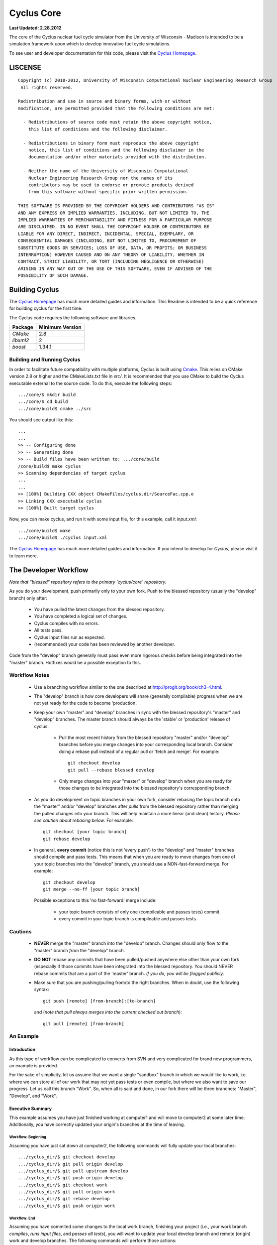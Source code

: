_______________________________________________________________________
Cyclus Core
_______________________________________________________________________

**Last Updated: 2.28.2012**

The core of the Cyclus nuclear fuel cycle simulator from the University of 
Wisconsin - Madison is intended to be a simulation framework upon which to 
develop innovative fuel cycle simulations. 

To see user and developer documentation for this code, please visit the `Cyclus Homepage`_.


-----------------------------------------------------------------------
LISCENSE
-----------------------------------------------------------------------

::

    Copyright (c) 2010-2012, University of Wisconsin Computational Nuclear Engineering Research Group
     All rights reserved.
    
    Redistribution and use in source and binary forms, with or without
    modification, are permitted provided that the following conditions are met:
    
      - Redistributions of source code must retain the above copyright notice,
        this list of conditions and the following disclaimer.
      
      - Redistributions in binary form must reproduce the above copyright
        notice, this list of conditions and the following disclaimer in the
        documentation and/or other materials provided with the distribution.
      
      - Neither the name of the University of Wisconsin Computational
        Nuclear Engineering Research Group nor the names of its
        contributors may be used to endorse or promote products derived
        from this software without specific prior written permission.
    
    THIS SOFTWARE IS PROVIDED BY THE COPYRIGHT HOLDERS AND CONTRIBUTORS "AS IS"
    AND ANY EXPRESS OR IMPLIED WARRANTIES, INCLUDING, BUT NOT LIMITED TO, THE
    IMPLIED WARRANTIES OF MERCHANTABILITY AND FITNESS FOR A PARTICULAR PURPOSE
    ARE DISCLAIMED. IN NO EVENT SHALL THE COPYRIGHT HOLDER OR CONTRIBUTORS BE
    LIABLE FOR ANY DIRECT, INDIRECT, INCIDENTAL, SPECIAL, EXEMPLARY, OR
    CONSEQUENTIAL DAMAGES (INCLUDING, BUT NOT LIMITED TO, PROCUREMENT OF
    SUBSTITUTE GOODS OR SERVICES; LOSS OF USE, DATA, OR PROFITS; OR BUSINESS
    INTERRUPTION) HOWEVER CAUSED AND ON ANY THEORY OF LIABILITY, WHETHER IN
    CONTRACT, STRICT LIABILITY, OR TORT (INCLUDING NEGLIGENCE OR OTHERWISE)
    ARISING IN ANY WAY OUT OF THE USE OF THIS SOFTWARE, EVEN IF ADVISED OF THE
    POSSIBILITY OF SUCH DAMAGE.

------------------------------------------------------------------
Building Cyclus
------------------------------------------------------------------

The `Cyclus Homepage`_ has much more detailed guides and information.
This Readme is intended to be a quick reference for building cyclus for the
first time.

The Cyclus code requires the following software and libraries.

====================   ==================
Package                Minimum Version   
====================   ==================
`CMake`                2.8
`libxml2`              2                 
`boost`                1.34.1            
====================   ==================

~~~~~~~~~~~~~~~~~~~~~~~~~~~
Building and Running Cyclus
~~~~~~~~~~~~~~~~~~~~~~~~~~~

In order to facilitate future compatibility with multiple platforms, Cyclus is
built using  `Cmake <http://www.cmake.org>`_. This relies on CMake version
2.8 or higher and the CMakeLists.txt file in `src/`. It is
recommended that you use CMake to build the Cyclus executable external to the
source code. To do this, execute the following steps::

    .../core/$ mkdir build
    .../core/$ cd build
    .../core/build$ cmake ../src

You should see output like this::

    ...
    ...
    >> -- Configuring done
    >> -- Generating done
    >> -- Build files have been written to: .../core/build
    /core/build$ make cyclus
    >> Scanning dependencies of target cyclus
    ...
    ...
    >> [100%] Building CXX object CMakeFiles/cyclus.dir/SourceFac.cpp.o
    >> Linking CXX executable cyclus
    >> [100%] Built target cyclus

Now, you can make cyclus, and run it with some input file, for this example, call it `input.xml`::

    .../core/build$ make
    .../core/build$ ./cyclus input.xml

The `Cyclus Homepage`_ has much more detailed guides and information.  If
you intend to develop for *Cyclus*, please visit it to learn more.


.. _`Cyclus Homepage`: http://cyclus.github.com


--------------------------------------------------------------------------
The Developer Workflow
--------------------------------------------------------------------------

*Note that "blessed" repository refers to the primary `cyclus/core` repository.*

As you do your development, push primarily only to your own fork. Push to
the blessed repository (usually the "develop" branch) only after:

  * You have pulled the latest changes from the blessed repository.
  * You have completed a logical set of changes.
  * Cyclus compiles with no errors.
  * All tests pass.
  * Cyclus input files run as expected.
  * (recommended) your code has been reviewed by another developer.

Code from the "develop" branch generally must pass even more rigorous checks
before being integrated into the "master" branch. Hotfixes would be a
possible exception to this.

~~~~~~~~~~~~~~~~~~~
Workflow Notes
~~~~~~~~~~~~~~~~~~~

  * Use a branching workflow similar to the one described at
    http://progit.org/book/ch3-4.html.

  * The "develop" branch is how core developers will share (generally compilable) progress
    when we are not yet ready for the code to become 'production'.

  * Keep your own "master" and "develop" branches in sync with the blessed repository's
    "master" and "develop" branches. The master branch should always be the 'stable'
    or 'production' release of cyclus.
    
     - Pull the most recent history from the blessed repository "master"
       and/or "develop" branches before you merge changes into your
       corresponding local branch. Consider doing a rebase pull instead of
       a regular pull or 'fetch and merge'.  For example::

         git checkout develop
         git pull --rebase blessed develop

     - Only merge changes into your "master" or "develop" branch when you
       are ready for those changes to be integrated into the blessed
       repository's corresponding branch. 

  * As you do development on topic branches in your own fork, consider rebasing
    the topic branch onto the "master" and/or "develop"  branches after *pulls* from the blessed
    repository rather than merging the pulled changes into your branch.  This
    will help maintain a more linear (and clean) history.
    *Please see caution about rebasing below*.  For example::

      git checkout [your topic branch]
      git rebase develop

  * In general, **every commit** (notice this is not 'every push') to the
    "develop" and "master" branches should compile and pass tests. This
    means that when you are ready to move changes from one of your topic
    branches into the "develop" branch, you should use a NON-fast-forward
    merge.  For example::
    
      git checkout develop
      git merge --no-ff [your topic branch]
    
    Possible exceptions to this 'no fast-forward' merge
    include:

     - your topic branch consists of only one (compileable and passes
       tests) commit.

     - every commit in your topic branch is compileable and passes tests.


~~~~~~~~~~~~~~~~~~~
Cautions
~~~~~~~~~~~~~~~~~~~

  * **NEVER** merge the "master" branch into the "develop"
    branch. Changes should only flow *to* the "master" branch *from* the
    "develop" branch.

  * **DO NOT** rebase any commits that have been pulled/pushed anywhere
    else other than your own fork (especially if those commits have been
    integrated into the blessed repository.  You should NEVER rebase
    commits that are a part of the 'master' branch.  *If you do, you will be
    flogged publicly*.

  * Make sure that you are pushing/pulling from/to the right branches.
    When in doubt, use the following syntax::

      git push [remote] [from-branch]:[to-branch]

    and (*note that pull always merges into the current checked out branch*)::

      git pull [remote] [from-branch]


~~~~~~~~~~~~~~~~~~~
An Example
~~~~~~~~~~~~~~~~~~~


Introduction
============

As this type of workflow can be complicated to converts from SVN and very complicated
for brand new programmers, an example is provided.

For the sake of simplicity, let us assume that we want a single "sandbox" branch
in which we would like to work, i.e. where we can store all of our work that may not
yet pass tests or even compile, but where we also want to save our progress. Let us 
call this branch "Work". So, when all is said and done, in our fork there will be 
three branches: "Master", "Develop", and "Work".


Executive Summary
=================

This example assumes you have just finished working at computer1 and will move to 
computer2 at some later time. Additionally, you have correctly updated your origin's 
branches at the time of leaving.

Workflow: Beginning
-------------------

Assuming you have just sat down at computer2, the following commands will fully update 
your local branches: ::
    .../cyclus_dir/$ git checkout develop
    .../cyclus_dir/$ git pull origin develop 
    .../cyclus_dir/$ git pull upstream develop
    .../cyclus_dir/$ git push origin develop
    .../cyclus_dir/$ git checkout work
    .../cyclus_dir/$ git pull origin work
    .../cyclus_dir/$ git rebase develop
    .../cyclus_dir/$ git push origin work

Workflow: End
-------------

Assuming you have commited some changes to the local work branch, finishing your project
(i.e., your work branch *compiles*, *runs input files*, and *passes all tests*), you 
will want to update your local develop branch and remote (origin) work and develop branches.
The following commands will perform those actions: ::
    .../cyclus_dir/$ git checkout develop
    .../cyclus_dir/$ git pull upstream develop
    .../cyclus_dir/$ git merge --no-ff work 
    .../cyclus_dir/$ git push origin develop
    .../cyclus_dir/$ git checkout work
    .../cyclus_dir/$ git rebase develop
    .../cyclus_dir/$ git push origin work


The Gory Details
================

We begin with a fork of the main ("blessed") Cyclus repository. After initially forking
the repo, we will have two branches in our fork: "Master" and "Develop".

Acquiring a Fork of the Cyclus Repository
-----------------------------------------

But hark! One may ask: What's a fork? How do I set up my fork?

Lo, an easy solution exists. A fork is *your* copy of Cyclus. Github offers an excelent 
`tutorial <http://help.github.com/fork-a-repo/>`_ on how to set one up. The rest of this
example assumes you have set up the "upstream" repository as cyclus/core. Note that git
refers to your fork as "origin".

We now have a copy of Cyclus in our fork. Let us create that "Work" branch:
    .../cyclus_dir/$ git branch work
    .../cyclus_dir/$ git push origin work

We now have the following situation: there exists the "blessed" copy of the Master and
Develop branches, there exists your fork's copy of the Master, Develop, and Work branches,
*AND* there exists your *local* copy of the Master, Develop, and Work branches. It is 
important now to note that you may wish to work from home or the office. If you keep your 
fork's branches up to date (i.e., "push" your changes before you leave), only your *local*
copies of your branches may be different when you next sit down at the other location.

Rebasing
--------

It is important now to discuss rebasing. The reason why rebasing exists is because it 
allows developers to keep a clean flow of commits. In short, rebasing allows you to 
perform all of your changes (that you have committed on your local branch copies) 
on the *most recent version* of a remote (origin or upstream) branch copy, *regardless* 
of when it was initially pulled. In other words, let us say you pull from Origin's 
Develop branch, commit some changes on your local branch, and then want to push those 
changes back. Instead of simply pushing those changes, you should pull with the --rebase 
tag. That will suspend all of your commits, apply any intermitent changes that have occured, 
and replace all of your commits *on top* of the new *HEAD* of your local branch (in git 
terminology). You will have to merge any conflicts, but you would have had to do that anyway 
if you decided to simply push originally.

Workflow: The Beginning
-----------------------

Now, for the workflow! This is by no means the only way to perform this type of workflow, 
but I assume that you wish to handle conflicts as often as possible (so as to keep their total 
number small). Let us imagine that you have been at work, finished, and successfully pushed 
your changes to your *Origin* directory. You are now at home, perhaps after dinner (let's just 
say some time has passed), and want to continue working a bit (you're industrious, I suppose... 
or a grad student). To begin, let us update our *home's local branches*: ::
    .../cyclus_dir/$ git checkout develop
    .../cyclus_dir/$ git pull origin develop 
    .../cyclus_dir/$ git pull upstream develop
    .../cyclus_dir/$ git push origin develop
    .../cyclus_dir/$ git checkout work
    .../cyclus_dir/$ git pull origin work
    .../cyclus_dir/$ git rebase develop
    .../cyclus_dir/$ git push origin work

Perhaps a little explanation is required. We first update the develop branch. Think of this process 
like adding train cars on to a train. We always want the front (the engine) to be the upstream or
"blessed" branch. When you sit down at your local copy, it is the only train car and is the "engine"
by default. We rebase on the origin branch, making it the "engine" and our local branch the "caboose",
making our train look like "origin - local". We then rebase on the upstream branch, making our train 
look like "upstream - origin - local". At this point, our *local develop branch* is fully up-to-date, 
so we push it to origin.

We then want to update our *local work branch*, knowing that the local develop branch is fully 
up-to-date. First we switch over to work, so our train looks like "workLocal". Rebasing on the origin
branch makes our train look like "workOrigin - workLocal". Finally we rebase on the local develop branch,
because it is fully up-to-date, making our train look like "developLocal - workOrigin - workLocal."  At 
this point, our *local develop branch* is fully up-to-date, so we push it to origin.

Workflow: The End
-----------------

As time passes, you make some changes to files, and you commit those changes (to your *local work
branch*). Eventually (hopefully) you come to a stopping point where you have finished your project 
on your work branch *AND* it compiles *AND* it runs input files correctly *AND* it passes all tests!
Perhaps you have found Nirvana. In any case, you've performed the final commit to your work branch,
so it's time to merge those changes with the local develop branch and push them to origin's develop
branch: ::
    .../cyclus_dir/$ git checkout develop
    .../cyclus_dir/$ git pull upstream develop
    .../cyclus_dir/$ git merge --no-ff work 
    .../cyclus_dir/$ git push origin develop
    .../cyclus_dir/$ git checkout work
    .../cyclus_dir/$ git rebase develop
    .../cyclus_dir/$ git push origin work

Here again we checkout the develop branch and rebase on the upstream branch, making our develop train 
look like "upstream - local". We then merge the working branch using the no-fast-foward flag. Much like 
rebasing preserves the lineage of commits when pulling, no-fast-forwarding preserves the lineage of 
commits when merging. Additionally, in our train analogy, whereas pulling with rebase adds a car to 
the front of the line, merging with the --no-ff flag adds a car to the back of the line. Accordingly,
our develop branch's train now looks like "upstream - local - workLocal", exactly what we want it to look
like! So, we push those changes back to our origin repository, and clean up by re-updating work (because 
we might have gotten some changes with that upstream pull). Done and done!
